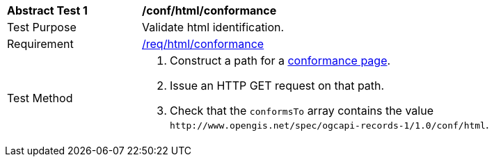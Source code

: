 [[ats_html_conformance]]
[width="90%",cols="2,6a"]
|===
^|*Abstract Test {counter:ats-id}* |*/conf/html/conformance*
^|Test Purpose |Validate html identification.
^|Requirement |<<req_html_conformance,/req/html/conformance>>
^|Test Method |. Construct a path for a https://docs.ogc.org/is/17-069r4/17-069r4.html#_operation_3[conformance page].
. Issue an HTTP GET request on that path.
. Check that the `+conformsTo+` array contains the value `+http://www.opengis.net/spec/ogcapi-records-1/1.0/conf/html+`.
|===
